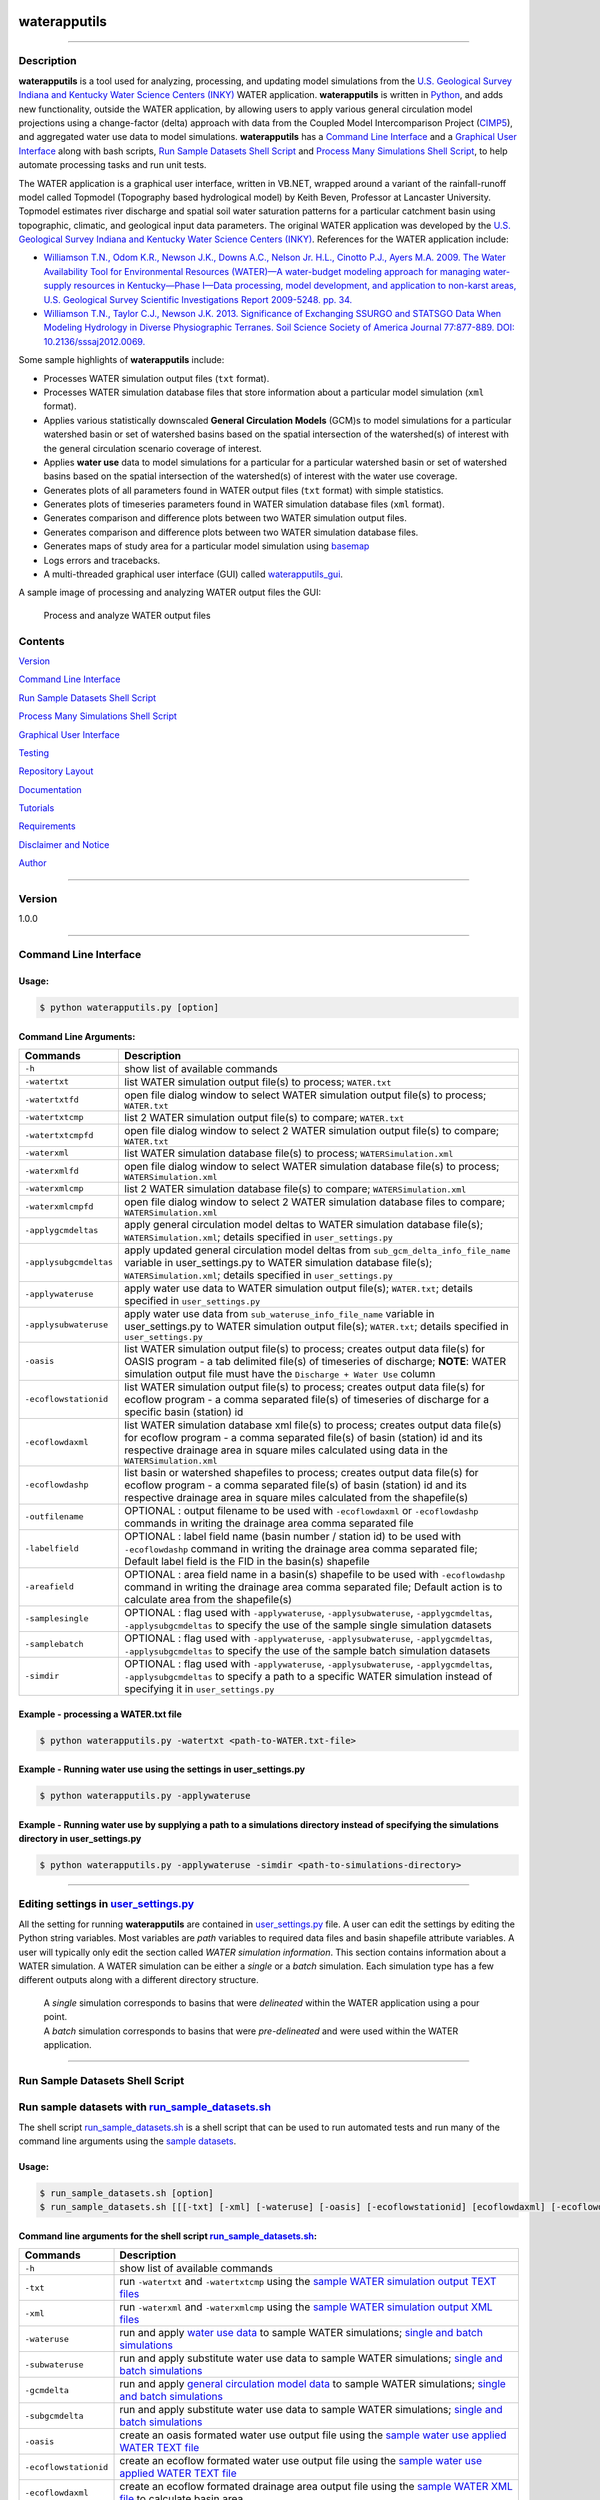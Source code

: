 |alt text|

waterapputils
=============

--------------

Description
-----------

**waterapputils** is a tool used for analyzing, processing, and updating
model simulations from the `U.S. Geological Survey Indiana and Kentucky
Water Science Centers (INKY) <http://ky.water.usgs.gov/>`__ WATER
application. **waterapputils** is written in
`Python <https://www.python.org/>`__, and adds new functionality,
outside the WATER application, by allowing users to apply various
general circulation model projections using a change-factor (delta)
approach with data from the Coupled Model Intercomparison Project
(`CIMP5 <http://cmip-pcmdi.llnl.gov/cmip5/>`__), and aggregated water
use data to model simulations. **waterapputils** has a `Command Line
Interface <#command-line-interface>`__ and a `Graphical User
Interface <#graphical-user-interface>`__ along with bash scripts, `Run
Sample Datasets Shell Script <#run-sample-datasets-shell-script>`__ and
`Process Many Simulations Shell
Script <#process-many-simulation-shell-script>`__, to help automate
processing tasks and run unit tests.

The WATER application is a graphical user interface, written in VB.NET,
wrapped around a variant of the rainfall-runoff model called Topmodel
(Topography based hydrological model) by Keith Beven, Professor at
Lancaster University. Topmodel estimates river discharge and spatial
soil water saturation patterns for a particular catchment basin using
topographic, climatic, and geological input data parameters. The
original WATER application was developed by the `U.S. Geological Survey
Indiana and Kentucky Water Science Centers
(INKY) <http://ky.water.usgs.gov/>`__. References for the WATER
application include:

-  `Williamson T.N., Odom K.R., Newson J.K., Downs A.C., Nelson Jr.
   H.L., Cinotto P.J., Ayers M.A. 2009. The Water Availability Tool for
   Environmental Resources (WATER)—A water-budget modeling approach for
   managing water-supply resources in Kentucky—Phase I—Data processing,
   model development, and application to non-karst areas, U.S.
   Geological Survey Scientific Investigations Report 2009-5248. pp.
   34. <http://pubs.usgs.gov/sir/2009/5248/>`__

-  `Williamson T.N., Taylor C.J., Newson J.K. 2013. Significance of
   Exchanging SSURGO and STATSGO Data When Modeling Hydrology in Diverse
   Physiographic Terranes. Soil Science Society of America Journal
   77:877-889. DOI:
   10.2136/sssaj2012.0069. <https://www.soils.org/publications/sssaj/abstracts/77/3/877>`__

Some sample highlights of **waterapputils** include:

-  Processes WATER simulation output files (``txt`` format).

-  Processes WATER simulation database files that store information
   about a particular model simulation (``xml`` format).

-  Applies various statistically downscaled **General Circulation
   Models** (GCM)s to model simulations for a particular watershed basin
   or set of watershed basins based on the spatial intersection of the
   watershed(s) of interest with the general circulation scenario
   coverage of interest.

-  Applies **water use** data to model simulations for a particular for
   a particular watershed basin or set of watershed basins based on the
   spatial intersection of the watershed(s) of interest with the water
   use coverage.

-  Generates plots of all parameters found in WATER output files
   (``txt`` format) with simple statistics.

-  Generates plots of timeseries parameters found in WATER simulation
   database files (``xml`` format).

-  Generates comparison and difference plots between two WATER
   simulation output files.

-  Generates comparison and difference plots between two WATER
   simulation database files.

-  Generates maps of study area for a particular model simulation using
   `basemap <http://matplotlib.org/basemap/>`__

-  Logs errors and tracebacks.

-  A multi-threaded graphical user interface (GUI) called
   `waterapputils\_gui <https://github.com/jlant-usgs/waterapputils/blob/master/waterapputils/waterapputils_gui.py>`__.

A sample image of processing and analyzing WATER output files the GUI:

.. figure:: _static/gui-watertxt.png
   :alt: Process and analyze WATER output files

   Process and analyze WATER output files
Contents
--------

`Version <#version>`__

`Command Line Interface <#command-line-interface>`__

`Run Sample Datasets Shell Script <#run-sample-datasets-shell-script>`__

`Process Many Simulations Shell
Script <#process-many-simulation-shell-script>`__

`Graphical User Interface <#graphical-user-interface>`__

`Testing <#testing>`__

`Repository Layout <#repository-layout>`__

`Documentation <#documentation>`__

`Tutorials <#tutorials>`__

`Requirements <#requirements>`__

`Disclaimer and Notice <#disclaimer-and-notice>`__

`Author <#author>`__

--------------

Version
-------

1.0.0

--------------

Command Line Interface
----------------------

Usage:
~~~~~~

.. code:: sh

    $ python waterapputils.py [option]

Command Line Arguments:
~~~~~~~~~~~~~~~~~~~~~~~

+--------------------------+------------------------------------------------------------------------------------------------------------------------------------------------------------------------------------------------------------------------------------------------------------------+
| Commands                 | Description                                                                                                                                                                                                                                                      |
+==========================+==================================================================================================================================================================================================================================================================+
| ``-h``                   | show list of available commands                                                                                                                                                                                                                                  |
+--------------------------+------------------------------------------------------------------------------------------------------------------------------------------------------------------------------------------------------------------------------------------------------------------+
| ``-watertxt``            | list WATER simulation output file(s) to process; ``WATER.txt``                                                                                                                                                                                                   |
+--------------------------+------------------------------------------------------------------------------------------------------------------------------------------------------------------------------------------------------------------------------------------------------------------+
| ``-watertxtfd``          | open file dialog window to select WATER simulation output file(s) to process; ``WATER.txt``                                                                                                                                                                      |
+--------------------------+------------------------------------------------------------------------------------------------------------------------------------------------------------------------------------------------------------------------------------------------------------------+
| ``-watertxtcmp``         | list 2 WATER simulation output file(s) to compare; ``WATER.txt``                                                                                                                                                                                                 |
+--------------------------+------------------------------------------------------------------------------------------------------------------------------------------------------------------------------------------------------------------------------------------------------------------+
| ``-watertxtcmpfd``       | open file dialog window to select 2 WATER simulation output file(s) to compare; ``WATER.txt``                                                                                                                                                                    |
+--------------------------+------------------------------------------------------------------------------------------------------------------------------------------------------------------------------------------------------------------------------------------------------------------+
| ``-waterxml``            | list WATER simulation database file(s) to process; ``WATERSimulation.xml``                                                                                                                                                                                       |
+--------------------------+------------------------------------------------------------------------------------------------------------------------------------------------------------------------------------------------------------------------------------------------------------------+
| ``-waterxmlfd``          | open file dialog window to select WATER simulation database file(s) to process; ``WATERSimulation.xml``                                                                                                                                                          |
+--------------------------+------------------------------------------------------------------------------------------------------------------------------------------------------------------------------------------------------------------------------------------------------------------+
| ``-waterxmlcmp``         | list 2 WATER simulation database file(s) to compare; ``WATERSimulation.xml``                                                                                                                                                                                     |
+--------------------------+------------------------------------------------------------------------------------------------------------------------------------------------------------------------------------------------------------------------------------------------------------------+
| ``-waterxmlcmpfd``       | open file dialog window to select 2 WATER simulation database files to compare; ``WATERSimulation.xml``                                                                                                                                                          |
+--------------------------+------------------------------------------------------------------------------------------------------------------------------------------------------------------------------------------------------------------------------------------------------------------+
| ``-applygcmdeltas``      | apply general circulation model deltas to WATER simulation database file(s); ``WATERSimulation.xml``; details specified in ``user_settings.py``                                                                                                                  |
+--------------------------+------------------------------------------------------------------------------------------------------------------------------------------------------------------------------------------------------------------------------------------------------------------+
| ``-applysubgcmdeltas``   | apply updated general circulation model deltas from ``sub_gcm_delta_info_file_name`` variable in user\_settings.py to WATER simulation database file(s); ``WATERSimulation.xml``; details specified in ``user_settings.py``                                      |
+--------------------------+------------------------------------------------------------------------------------------------------------------------------------------------------------------------------------------------------------------------------------------------------------------+
| ``-applywateruse``       | apply water use data to WATER simulation output file(s); ``WATER.txt``; details specified in ``user_settings.py``                                                                                                                                                |
+--------------------------+------------------------------------------------------------------------------------------------------------------------------------------------------------------------------------------------------------------------------------------------------------------+
| ``-applysubwateruse``    | apply water use data from ``sub_wateruse_info_file_name`` variable in user\_settings.py to WATER simulation output file(s); ``WATER.txt``; details specified in ``user_settings.py``                                                                             |
+--------------------------+------------------------------------------------------------------------------------------------------------------------------------------------------------------------------------------------------------------------------------------------------------------+
| ``-oasis``               | list WATER simulation output file(s) to process; creates output data file(s) for OASIS program - a tab delimited file(s) of timeseries of discharge; **NOTE**: WATER simulation output file must have the ``Discharge + Water Use`` column                       |
+--------------------------+------------------------------------------------------------------------------------------------------------------------------------------------------------------------------------------------------------------------------------------------------------------+
| ``-ecoflowstationid``    | list WATER simulation output file(s) to process; creates output data file(s) for ecoflow program - a comma separated file(s) of timeseries of discharge for a specific basin (station) id                                                                        |
+--------------------------+------------------------------------------------------------------------------------------------------------------------------------------------------------------------------------------------------------------------------------------------------------------+
| ``-ecoflowdaxml``        | list WATER simulation database xml file(s) to process; creates output data file(s) for ecoflow program - a comma separated file(s) of basin (station) id and its respective drainage area in square miles calculated using data in the ``WATERSimulation.xml``   |
+--------------------------+------------------------------------------------------------------------------------------------------------------------------------------------------------------------------------------------------------------------------------------------------------------+
| ``-ecoflowdashp``        | list basin or watershed shapefiles to process; creates output data file(s) for ecoflow program - a comma separated file(s) of basin (station) id and its respective drainage area in square miles calculated from the shapefile(s)                               |
+--------------------------+------------------------------------------------------------------------------------------------------------------------------------------------------------------------------------------------------------------------------------------------------------------+
| ``-outfilename``         | OPTIONAL : output filename to be used with ``-ecoflowdaxml`` or ``-ecoflowdashp`` commands in writing the drainage area comma separated file                                                                                                                     |
+--------------------------+------------------------------------------------------------------------------------------------------------------------------------------------------------------------------------------------------------------------------------------------------------------+
| ``-labelfield``          | OPTIONAL : label field name (basin number / station id) to be used with ``-ecoflowdashp`` command in writing the drainage area comma separated file; Default label field is the FID in the basin(s) shapefile                                                    |
+--------------------------+------------------------------------------------------------------------------------------------------------------------------------------------------------------------------------------------------------------------------------------------------------------+
| ``-areafield``           | OPTIONAL : area field name in a basin(s) shapefile to be used with ``-ecoflowdashp`` command in writing the drainage area comma separated file; Default action is to calculate area from the shapefile(s)                                                        |
+--------------------------+------------------------------------------------------------------------------------------------------------------------------------------------------------------------------------------------------------------------------------------------------------------+
| ``-samplesingle``        | OPTIONAL : flag used with ``-applywateruse``, ``-applysubwateruse``, ``-applygcmdeltas``, ``-applysubgcmdeltas`` to specify the use of the sample single simulation datasets                                                                                     |
+--------------------------+------------------------------------------------------------------------------------------------------------------------------------------------------------------------------------------------------------------------------------------------------------------+
| ``-samplebatch``         | OPTIONAL : flag used with ``-applywateruse``, ``-applysubwateruse``, ``-applygcmdeltas``, ``-applysubgcmdeltas`` to specify the use of the sample batch simulation datasets                                                                                      |
+--------------------------+------------------------------------------------------------------------------------------------------------------------------------------------------------------------------------------------------------------------------------------------------------------+
| ``-simdir``              | OPTIONAL : flag used with ``-applywateruse``, ``-applysubwateruse``, ``-applygcmdeltas``, ``-applysubgcmdeltas`` to specify a path to a specific WATER simulation instead of specifying it in ``user_settings.py``                                               |
+--------------------------+------------------------------------------------------------------------------------------------------------------------------------------------------------------------------------------------------------------------------------------------------------------+

Example - processing a WATER.txt file
~~~~~~~~~~~~~~~~~~~~~~~~~~~~~~~~~~~~~

.. code:: sh

    $ python waterapputils.py -watertxt <path-to-WATER.txt-file>

Example - Running water use using the settings in user\_settings.py
~~~~~~~~~~~~~~~~~~~~~~~~~~~~~~~~~~~~~~~~~~~~~~~~~~~~~~~~~~~~~~~~~~~

.. code:: sh

    $ python waterapputils.py -applywateruse

Example - Running water use by supplying a path to a simulations directory instead of specifying the simulations directory in user\_settings.py
~~~~~~~~~~~~~~~~~~~~~~~~~~~~~~~~~~~~~~~~~~~~~~~~~~~~~~~~~~~~~~~~~~~~~~~~~~~~~~~~~~~~~~~~~~~~~~~~~~~~~~~~~~~~~~~~~~~~~~~~~~~~~~~~~~~~~~~~~~~~~~~

.. code:: sh

    $ python waterapputils.py -applywateruse -simdir <path-to-simulations-directory>

--------------

Editing settings in `user\_settings.py <https://github.com/jlant-usgs/waterapputils/blob/master/waterapputils/user_settings.py>`__
----------------------------------------------------------------------------------------------------------------------------------

All the setting for running **waterapputils** are contained in
`user\_settings.py <https://github.com/jlant-usgs/waterapputils/blob/master/waterapputils/user_settings.py>`__
file. A user can edit the settings by editing the Python string
variables. Most variables are *path* variables to required data files
and basin shapefile attribute variables. A user will typically only edit
the section called *WATER simulation information*. This section contains
information about a WATER simulation. A WATER simulation can be either a
*single* or a *batch* simulation. Each simulation type has a few
different outputs along with a different directory structure.

    | A *single* simulation corresponds to basins that were *delineated* within the WATER application using a pour point.
    | A *batch* simulation corresponds to basins that were *pre-delineated* and were used within the WATER application.

--------------

Run Sample Datasets Shell Script
--------------------------------

Run sample datasets with `run\_sample\_datasets.sh <https://github.com/jlant-usgs/waterapputils/blob/master/run_sample_datasets.sh>`__
--------------------------------------------------------------------------------------------------------------------------------------

The shell script
`run\_sample\_datasets.sh <https://github.com/jlant-usgs/waterapputils/blob/master/run_sample_datasets.sh>`__
is a shell script that can be used to run automated tests and run many
of the command line arguments using the `sample
datasets <https://github.com/jlant-usgs/waterapputils/tree/master/data/sample-water-simulations>`__.

Usage:
~~~~~~

.. code:: sh

    $ run_sample_datasets.sh [option]
    $ run_sample_datasets.sh [[[-txt] [-xml] [-wateruse] [-oasis] [-ecoflowstationid] [ecoflowdaxml] [-ecoflowdashp] [-gcmdelta] [-mapsim] [-all] [-tests] -makeclean] | [-h]]

Command line arguments for the shell script `run\_sample\_datasets.sh <https://github.com/jlant-usgs/waterapputils/blob/master/run_sample_datasets.sh>`__:
~~~~~~~~~~~~~~~~~~~~~~~~~~~~~~~~~~~~~~~~~~~~~~~~~~~~~~~~~~~~~~~~~~~~~~~~~~~~~~~~~~~~~~~~~~~~~~~~~~~~~~~~~~~~~~~~~~~~~~~~~~~~~~~~~~~~~~~~~~~~~~~~~~~~~~~~~~

+-------------------------+------------------------------------------------------------------------------------------------------------------------------------------------------------------------------------------------------------------------------------------------------------------------------------+
| Commands                | Description                                                                                                                                                                                                                                                                        |
+=========================+====================================================================================================================================================================================================================================================================================+
| ``-h``                  | show list of available commands                                                                                                                                                                                                                                                    |
+-------------------------+------------------------------------------------------------------------------------------------------------------------------------------------------------------------------------------------------------------------------------------------------------------------------------+
| ``-txt``                | run ``-watertxt`` and ``-watertxtcmp`` using the `sample WATER simulation output TEXT files <https://github.com/jlant-usgs/waterapputils/tree/master/data/watertxt-datafiles>`__                                                                                                   |
+-------------------------+------------------------------------------------------------------------------------------------------------------------------------------------------------------------------------------------------------------------------------------------------------------------------------+
| ``-xml``                | run ``-waterxml`` and ``-waterxmlcmp`` using the `sample WATER simulation output XML files <https://github.com/jlant-usgs/waterapputils/tree/master/data/waterxml-datafiles>`__                                                                                                    |
+-------------------------+------------------------------------------------------------------------------------------------------------------------------------------------------------------------------------------------------------------------------------------------------------------------------------+
| ``-wateruse``           | run and apply `water use data <https://github.com/jlant-usgs/waterapputils/tree/master/data/wateruse-datafiles>`__ to sample WATER simulations; `single and batch simulations <https://github.com/jlant-usgs/waterapputils/tree/master/data/sample-water-simulations>`__           |
+-------------------------+------------------------------------------------------------------------------------------------------------------------------------------------------------------------------------------------------------------------------------------------------------------------------------+
| ``-subwateruse``        | run and apply substitute water use data to sample WATER simulations; `single and batch simulations <https://github.com/jlant-usgs/waterapputils/tree/master/data/sample-water-simulations>`__                                                                                      |
+-------------------------+------------------------------------------------------------------------------------------------------------------------------------------------------------------------------------------------------------------------------------------------------------------------------------+
| ``-gcmdelta``           | run and apply `general circulation model data <https://github.com/jlant-usgs/waterapputils/tree/master/data/deltas-gcm>`__ to sample WATER simulations; `single and batch simulations <https://github.com/jlant-usgs/waterapputils/tree/master/data/sample-water-simulations>`__   |
+-------------------------+------------------------------------------------------------------------------------------------------------------------------------------------------------------------------------------------------------------------------------------------------------------------------------+
| ``-subgcmdelta``        | run and apply substitute water use data to sample WATER simulations; `single and batch simulations <https://github.com/jlant-usgs/waterapputils/tree/master/data/sample-water-simulations>`__                                                                                      |
+-------------------------+------------------------------------------------------------------------------------------------------------------------------------------------------------------------------------------------------------------------------------------------------------------------------------+
| ``-oasis``              | create an oasis formated water use output file using the `sample water use applied WATER TEXT file <https://github.com/jlant-usgs/waterapputils/tree/master/data/sample-water-simulations/sample-datafiles/WATERUSE-WATER-basin0.txt>`__                                           |
+-------------------------+------------------------------------------------------------------------------------------------------------------------------------------------------------------------------------------------------------------------------------------------------------------------------------+
| ``-ecoflowstationid``   | create an ecoflow formated water use output file using the `sample water use applied WATER TEXT file <https://github.com/jlant-usgs/waterapputils/tree/master/data/sample-water-simulations/sample-datafiles/WATERUSE-WATER-basin0.txt>`__                                         |
+-------------------------+------------------------------------------------------------------------------------------------------------------------------------------------------------------------------------------------------------------------------------------------------------------------------------+
| ``-ecoflowdaxml``       | create an ecoflow formated drainage area output file using the `sample WATER XML file <https://github.com/jlant-usgs/waterapputils/tree/master/data/sample-water-simulations/sample-datafiles/WATERSimulation-basin0.xml>`__ to calculate basin area                               |
+-------------------------+------------------------------------------------------------------------------------------------------------------------------------------------------------------------------------------------------------------------------------------------------------------------------------+
| ``-ecoflowdashp``       | create an ecoflow formated drainage area output file using the `sample basin shapefiles <https://github.com/jlant-usgs/waterapputils/tree/master/data/sample-water-simulations/sample-datafiles/sample-datafiles/basin0.shp>`__                                                    |
+-------------------------+------------------------------------------------------------------------------------------------------------------------------------------------------------------------------------------------------------------------------------------------------------------------------------+
| ``-mapsim``             | create maps for `single and batch simulations <https://github.com/jlant-usgs/waterapputils/tree/master/data/sample-water-simulations>`__                                                                                                                                           |
+-------------------------+------------------------------------------------------------------------------------------------------------------------------------------------------------------------------------------------------------------------------------------------------------------------------------+
| ``-all``                | run (mostly) all commands; ``-tests``, ``-txt``, ``-xml``, ``-wateruse``, ``-gcmdelta``, ``-oasis``, ``-ecoflowstationid``, ``-ecoflowdaxml``, ``-ecoflowdashp``, ``mapsim``                                                                                                       |
+-------------------------+------------------------------------------------------------------------------------------------------------------------------------------------------------------------------------------------------------------------------------------------------------------------------------+
| ``-tests``              | run units tests use nosetests                                                                                                                                                                                                                                                      |
+-------------------------+------------------------------------------------------------------------------------------------------------------------------------------------------------------------------------------------------------------------------------------------------------------------------------+
| ``-makeclean``          | cleans/removes all output of running sample dataset in in the `sample-water-simulations directory <https://github.com/jlant-usgs/waterapputils/tree/master/data/sample-water-simulations>`__                                                                                       |
+-------------------------+------------------------------------------------------------------------------------------------------------------------------------------------------------------------------------------------------------------------------------------------------------------------------------+

Example - apply water use to `single and batch simulations <https://github.com/jlant-usgs/waterapputils/tree/master/data/sample-water-simulations>`__:
~~~~~~~~~~~~~~~~~~~~~~~~~~~~~~~~~~~~~~~~~~~~~~~~~~~~~~~~~~~~~~~~~~~~~~~~~~~~~~~~~~~~~~~~~~~~~~~~~~~~~~~~~~~~~~~~~~~~~~~~~~~~~~~~~~~~~~~~~~~~~~~~~~~~~~

.. code:: sh

    $ run_sample_datasets.sh -wateruse

Process Many Simulations Shell Script
-------------------------------------

Applying water use and gcm deltas to many WATER simulations using `run\_simulations.sh <https://github.com/jlant-usgs/waterapputils/blob/master/run_simulations.sh>`__
----------------------------------------------------------------------------------------------------------------------------------------------------------------------

The shell script
`run\_simulations.sh <https://github.com/jlant-usgs/waterapputils/blob/master/run_simulations.sh>`__
is a shell script that can be used to automate the processing of many
WATER simulations.
`run\_simulations.sh <https://github.com/jlant-usgs/waterapputils/blob/master/run_simulations.sh>`__
can be used to apply water use and general circulation model scenarios
to multiple WATER simulations that are contained in the same directory.
A user will provide a valid option along with the **path to the
directory containing all the WATER simulations** that need to be
processed. This directory should contain all the same type of WATER
simulations *single* or *batch*, but not both. A user should make sure
that the proper settings for processing a *single* or *batch* simulation
are set in the *user\_settings.py* file. Note that the
*simulation\_directory* variable will be ignored when using this script,
but all the other settings will be used accordingly.

Usage:
~~~~~~

.. code:: sh

    $ run_simulations.sh [option] <path-to-simulations-directory>
    $ run_simulations.sh [[[-applywateruse] [-applysubwateruse] [-applygcmdelta] [-applysubgcmdelta]] <path-to-simulations-directory> | [-h]]

Command line arguments for the shell script `run\_simulations.sh <https://github.com/jlant-usgs/waterapputils/blob/master/run_simulations.sh>`__:
~~~~~~~~~~~~~~~~~~~~~~~~~~~~~~~~~~~~~~~~~~~~~~~~~~~~~~~~~~~~~~~~~~~~~~~~~~~~~~~~~~~~~~~~~~~~~~~~~~~~~~~~~~~~~~~~~~~~~~~~~~~~~~~~~~~~~~~~~~~~~~~~~

+-------------------------+------------------------------------------------------------------------------------------------------------------------------------------------------------------------------------------------------------------------------------------------------------------------------------+
| Commands                | Description                                                                                                                                                                                                                                                                        |
+=========================+====================================================================================================================================================================================================================================================================================+
| ``-h``                  | show list of available commands                                                                                                                                                                                                                                                    |
+-------------------------+------------------------------------------------------------------------------------------------------------------------------------------------------------------------------------------------------------------------------------------------------------------------------------+
| ``-applywateruse``      | run and apply `water use data <https://github.com/jlant-usgs/waterapputils/tree/master/data/wateruse-datafiles>`__ to sample WATER simulations; `single and batch simulations <https://github.com/jlant-usgs/waterapputils/tree/master/data/sample-water-simulations>`__           |
+-------------------------+------------------------------------------------------------------------------------------------------------------------------------------------------------------------------------------------------------------------------------------------------------------------------------+
| ``-applysubwateruse``   | run and apply substitute water use data to sample WATER simulations; `single and batch simulations <https://github.com/jlant-usgs/waterapputils/tree/master/data/sample-water-simulations>`__                                                                                      |
+-------------------------+------------------------------------------------------------------------------------------------------------------------------------------------------------------------------------------------------------------------------------------------------------------------------------+
| ``-applygcmdelta``      | run and apply `general circulation model data <https://github.com/jlant-usgs/waterapputils/tree/master/data/deltas-gcm>`__ to sample WATER simulations; `single and batch simulations <https://github.com/jlant-usgs/waterapputils/tree/master/data/sample-water-simulations>`__   |
+-------------------------+------------------------------------------------------------------------------------------------------------------------------------------------------------------------------------------------------------------------------------------------------------------------------------+
| ``-applysubgcmdelta``   | run and apply substitute water use data to sample WATER simulations; `single and batch simulations <https://github.com/jlant-usgs/waterapputils/tree/master/data/sample-water-simulations>`__                                                                                      |
+-------------------------+------------------------------------------------------------------------------------------------------------------------------------------------------------------------------------------------------------------------------------------------------------------------------------+

Example - apply water use to many WATER simulations :
~~~~~~~~~~~~~~~~~~~~~~~~~~~~~~~~~~~~~~~~~~~~~~~~~~~~~

.. code:: sh

    $ run_simulations.sh -applywateruse <path-to-simulations-directory>

--------------

Graphical user interface
------------------------

The multi-threaded graphical user interface (GUI) called
`waterapputils\_gui <waterapputils/waterapputils_gui.py>`__ can be
started using the command below or by simply double clicking on the
``waterapputils_gui.py`` file.

.. code:: sh

    $ python waterapputils_gui.py

The GUI consists of 4 tabs:

1. Process WATER output text file
2. Compare 2 WATER output text files
3. Apply water use to WATER simulations
4. Apply general circulation model (GCM) deltas to WATER simulations

Process WATER output text file
~~~~~~~~~~~~~~~~~~~~~~~~~~~~~~

A user opens a WATER simulation output text file (WATER.txt), and all
the paramters and corresponding data are processed. The first parameter
in the data file is plotted initially and the user can use the list on
the bottom left of the tab to select different parameters to plot. The
plot includes a text area showing some simple statistics for the
parameter. All the parameters and corresponding data are also placed in
a read-only table. A user can interact with the plot using the buttons
on the top of the plotting area (zoom, pan, etc.). In addition, a user
can enable a **span selector** which allows a user to query the data for
specific time periods. Upon using the **span selector**, the simple
stats displayed in the text area with the simple statistics updates for
the selected time period.

Compare 2 WATER output text files
~~~~~~~~~~~~~~~~~~~~~~~~~~~~~~~~~

A user opens 2 WATER simulation output text files, and the **Compare**
button will be enabled. Upon clicking the **Compare** button, all the
parameters and corresponding data are processed and compared. The first
parameters in the data file are overlayed together with the first file
colored as blue and the second file colored as red. A second plot is
made which shows the difference between the respective parameters in
each file. The user can use the list on the bottom left of the tab to
select different parameters to compare. All the parameters and
corresponding data for both files are placed in read-only tables. A user
can interact with the plots using the buttons on the top of the plotting
area (zoom, pan, etc.). Note that the difference plot is tied to the
overlay plot, meaning that when a user pans or zooms on the overlay
plot, the difference plot will zoom or pan with the overlay plot.

Apply water use to WATER simulations
~~~~~~~~~~~~~~~~~~~~~~~~~~~~~~~~~~~~

Allows a user to apply water use data to WATER simulation output text
files (WATER.txt).

Number of simulation(s) - a user selects the number of WATER simulations.
^^^^^^^^^^^^^^^^^^^^^^^^^^^^^^^^^^^^^^^^^^^^^^^^^^^^^^^^^^^^^^^^^^^^^^^^^

-  *One simulation* (default) - one batch or single type WATER
   simulation.
-  *Multiple simulations* - more than one batch or single type WATER
   simulations.

    **NOTE: The directory containing all the WATER simulations to
    process must *only* contain WATER simulations. Do not include
    extraneous files or directories in the parent directory containing
    all the WATER simulations to process.**

Type of simulation(s) - a user selects the type of WATER simulation.
^^^^^^^^^^^^^^^^^^^^^^^^^^^^^^^^^^^^^^^^^^^^^^^^^^^^^^^^^^^^^^^^^^^^

-  *Batch* - more than one pre-delineated basin. For an example, please
   see the `Sample Batch
   Simulation <https://github.com/jlant-usgs/waterapputils/tree/master/data/sample-water-simulations/sample-batch-simulation>`__.
-  *Single* - one delineated basin. For an example, please see the
   `Sample Single
   Simulation <https://github.com/jlant-usgs/waterapputils/tree/master/data/sample-water-simulations/sample-single-simulation>`__.

The following are the directory structures created by WATER for batch
and single simulations:

**Batch Simulation:**

::

    simulation/
                basin1/
                        amask/
                        basinmask/
                        fmask/
                        info/
                        rmask/
                        Temp/
                        .
                        .
                        WATER.txt
                        WATERSimulation.xml
                basin2/
                basin3/
                .
                .
                Water.txt
                Watersheds.shp

**Single Simulation:**

::

    simulation/
                amask/
                basinmask/
                fmask/
                info/
                rmask/
                Temp/
                .
                .
                basinMask.shp
                WATER.txt
                WATERSimulation.xml

Simulation Information - a user selects the WATER simulation of interest to apply water use too.
^^^^^^^^^^^^^^^^^^^^^^^^^^^^^^^^^^^^^^^^^^^^^^^^^^^^^^^^^^^^^^^^^^^^^^^^^^^^^^^^^^^^^^^^^^^^^^^^

If a valid WATER simulation is selected, the rest of the inputs in the
*Simulation Information* section will auto-populate. A user can select
the proper *Basin shapefile id field* that was used when running the
WATER application. The *Basin shapefile id field* is was used by the
WATER application to name the output basin directories in the simulation
directory structure. The *Basin shapefile area field* is used to get the
areas of each respective basin for use in an external ecoflow program.

    **NOTE: A batch WATER simulation will contain a shapefile of the
    basins called *Watersheds.shp*. A single WATER simulation will
    contain a shapefile of the basin called *basinMask.shp*. A WATER
    simulation must have an associated *Watersheds.shp* or
    *basinMask.shp* file.**

Water Use Information - a user selects the seasonal water use data files and associated information.
^^^^^^^^^^^^^^^^^^^^^^^^^^^^^^^^^^^^^^^^^^^^^^^^^^^^^^^^^^^^^^^^^^^^^^^^^^^^^^^^^^^^^^^^^^^^^^^^^^^^

A user selects 4 seasonal water use files:

1. January, Feburary, March
2. April, May, June
3. July, August, September
4. October, November, December

A user selects a water use factor file which can be used to adjust the
water use data values in the seasonal water use files.

A user selects the water use shapefile which is a shapefile of water use
points across the entire modeling domain.

    **NOTE: All WATER application shapefiles are in the Albers NAD83
    projection. Please ensure that the water use shapefile is in the
    same projection as all the other WATER application shapefiles.**

A user chooses the id field from the water use shapefile that
corresponds to the id field used in the water use data files.

    **NOTE: The sample water use files and water use shapefile have
    *newhydroid* as the id field.**

If the basins in the WATER use simulation do not overlap/intersect with
the water use shapefile points, then the user can choose to apply
substitute water use.

    **NOTE: In order to apply substitute water use, the user must first
    apply water use without this option. The waterapputils program will
    warn and log any basins in the WATER simulation that do not
    overlap/intersect with the water use shapefile points.
    The waterapputils program will create a file called
    *wateruse\_non\_intersecting\_centroids.txt* in a directory called
    *waterapputils-info* with a list of the basins that do not
    overlap/intersect. A user must manually enter the proper water use
    shapefile id (i.e. newhydroid) values to be used when applying the
    substitute water use. In order to apply substitute water use, the
    file called *wateruse\_non\_intersecting\_centroids.txt* in a
    directory called *waterapputils-info* must exist.**

A user clicks the *Check Inputs* button which checks and makes sure that
all the fields have been entered. Upon all the fields being entered and
the *ChecK Inputs* button being pressed, the *Apply Water Use*, *Plot
Overview Map*, and *Plot Zoomed Map* buttons are enabled. If a user
clicks the *Apply Water Use*, then waterapputils applies water use to
the WATER simulation given the data provided by the user. The
**waterapputils\_gui** will apply water use in a *separate thread*
meaning that the process will be run in the background allowing the user
to continue using other parts of the **waterapputils\_gui** without
interferring with the water use processing.

    **NOTE: When processing water use, a warning about a *QPixmap* may
    appear. This is not an error, but only a warning that can safely be
    ignored here. The warning stems from the use of using the same
    plotting code used in the command line version of waterapputils when
    applying water use.** If a user clicks the *Plot Overview Map*, a
    map of the WATER basin shapefile (Watersheds.shp or basinMask.shp)
    will be plotted in a zoomed out view or the entire modeling domain.
    If a user clicks the *Plot Zoomed Map*, a map of the WATER basin
    shapefile (Watersheds.shp or basinMask.shp) will be plotted in a
    zoomed in view with additional shapefiles (i.e. usgs gages).

Apply general circulation model (GCM) deltas to WATER simulations
~~~~~~~~~~~~~~~~~~~~~~~~~~~~~~~~~~~~~~~~~~~~~~~~~~~~~~~~~~~~~~~~~

Allows a user to apply general circulation model (GCM) deltas to WATER
simulation database files (WATERSimulation.xml).

Number of simulation(s) - a user selects the number of WATER simulations.
^^^^^^^^^^^^^^^^^^^^^^^^^^^^^^^^^^^^^^^^^^^^^^^^^^^^^^^^^^^^^^^^^^^^^^^^^

-  *One simulation* (default) - one batch or single type WATER
   simulation.
-  *Multiple simulations* - more than one batch or single type WATER
   simulations.

    **NOTE: The directory containing all the WATER simulations to
    process must *only* contain WATER simulations. Do not include
    extraneous files or directories in the parent directory containing
    all the WATER simulations to process.**

Type of simulation(s) - a user selects the type of WATER simulation.
^^^^^^^^^^^^^^^^^^^^^^^^^^^^^^^^^^^^^^^^^^^^^^^^^^^^^^^^^^^^^^^^^^^^

-  *Batch* - more than one basin. For an example, please see the `Sample
   Batch
   Simulation <https://github.com/jlant-usgs/waterapputils/tree/master/data/sample-water-simulations/sample-batch-simulation>`__.
-  *Single* - one basin. For an example, please see the `Sample Single
   Simulation <https://github.com/jlant-usgs/waterapputils/tree/master/data/sample-water-simulations/sample-single-simulation>`__.

The following are the directory structures created by WATER for batch
and single simulations:

**Batch Simulation:**

::

    simulation/
                basin1/
                        amask/
                        basinmask/
                        fmask/
                        info/
                        rmask/
                        Temp/
                        .
                        .
                        WATER.txt
                        WATERSimulation.xml
                basin2/
                basin3/
                .
                .
                Water.txt
                Watersheds.shp

**Single Simulation:**

::

    simulation/
                amask/
                basinmask/
                fmask/
                info/
                rmask/
                Temp/
                .
                .
                basinMask.shp
                WATER.txt
                WATERSimulation.xml

Simulation Information - a user selects the WATER simulation of interest to apply general circulation model deltas too.
^^^^^^^^^^^^^^^^^^^^^^^^^^^^^^^^^^^^^^^^^^^^^^^^^^^^^^^^^^^^^^^^^^^^^^^^^^^^^^^^^^^^^^^^^^^^^^^^^^^^^^^^^^^^^^^^^^^^^^^

If a valid WATER simulation is selected, the rest of the inputs in the
*Simulation Information* section will auto-populate. A user can select
the proper *Basin shapefile id field* that was used when running the
WATER application. The *Basin shapefile id field* is was used by the
WATER application to name the output basin directories in the simulation
directory structure. The *Basin shapefile area field* is used to get the
areas of each respective basin for use in an external ecoflow program.

    **NOTE: A batch WATER simulation will contain a shapefile of the
    basins called *Watersheds.shp*. A single WATER simulation will
    contain a shapefile of the basin called *basinMask.shp*. A WATER
    simulation must have an associated *Watersheds.shp* or
    *basinMask.shp* file.**

General Circulation Model Delta Information - a user selects 3 general circulation model delta files and associated information.
^^^^^^^^^^^^^^^^^^^^^^^^^^^^^^^^^^^^^^^^^^^^^^^^^^^^^^^^^^^^^^^^^^^^^^^^^^^^^^^^^^^^^^^^^^^^^^^^^^^^^^^^^^^^^^^^^^^^^^^^^^^^^^^^

A user selects 3 general circulation model delta files:

1. PET.txt
2. Ppt.txt
3. Tmax.txt

A user selects the general circulation model shapefile which is a
shapefile of rectangular tiles for a particular general circulation
model that covers the entire modeling domain.

    **NOTE: All WATER application shapefiles are in the Albers NAD83
    projection. Please ensure that the general circulation model
    shapefile shapefile is in the same projection as all the other WATER
    application shapefiles.**

A user chooses the id field from the general circulation model shapefile
that corresponds to the id field used in the 3 general circulation model
delta files.

    **NOTE: The sample general circulation model delta files and general
    circulation model shapefile have *Tile* as the id field.**

If the basins in the WATER use simulation do not overlap/intersect with
the general circulation model shapefile tiles, then the user can choose
to apply substitute general circulation model deltas.

    **NOTE: In order to apply substitute general circulation model
    deltas, the user must first apply general circulation model deltas
    without this option. The waterapputils program will warn and log any
    basins in the WATER simulation that do not overlap/intersect with
    the general circulation model deltas shapefile tiles.
    The waterapputils program will create a file called
    *gcm\_delta\_non\_intersecting\_tiles.txt* in a directory called
    *waterapputils-info* with a list of the basins that do not
    overlap/intersect. A user must manually enter the proper general
    circulation model deltas shapefile id (i.e. Tile) values to be used
    when applying the substitute general circulation model deltas. In
    order to apply substitute general circulation model deltas, the file
    called *gcm\_delta\_non\_intersecting\_tiles.txt* in a directory
    called *waterapputils-info* must exist.**

A user clicks the *Check Inputs* button which checks and makes sure that
all the fields have been entered. Upon all the fields being entered and
the *ChecK Inputs* button being pressed, the *Apply Water Use*, *Plot
Overview Map*, and *Plot Zoomed Map* buttons are enabled. If a user
clicks the *Apply General Circulation Model Deltas*, then waterapputils
applies general circulation model deltas to the WATER simulation given
the data provided by the user. The **waterapputils\_gui** will apply
general circulation model deltas in a *separate thread* meaning that the
process will be run in the background allowing the user to continue
using other parts of the **waterapputils\_gui** without interferring
with the general circulation model deltas processing.

    **NOTE: When processing general circulation model deltas, a warning
    about a *QPixmap* may appear. This is not an error, but only a
    warning that can safely be ignored here. The warning stems from the
    use of using the same plotting code used in the command line version
    of waterapputils when applying general circulation model deltas.**
    If a user clicks the *Plot Overview Map*, a map of the WATER basin
    shapefile (Watersheds.shp or basinMask.shp) will be plotted in a
    zoomed out view or the entire modeling domain. If a user clicks the
    *Plot Zoomed Map*, a map of the WATER basin shapefile
    (Watersheds.shp or basinMask.shp) will be plotted in a zoomed in
    view with additional shapefiles (i.e. usgs gages).

Testing
-------

Automated tests for **waterapputils** were written using the
`nose <https://nose.readthedocs.org/en/latest/>`__ library, and are
contained in the *tests* directory.
`nose <https://nose.readthedocs.org/en/latest/>`__ must be installed in
order to run tests. Automated tests can be run using the ``nosetests``
command at the project level directory (not within the *tests*
directory, but the *waterapputils* directory containing the *tests*
directory). A successful test run will look something like the
following:

.. code:: sh

    $ pwd
    /path/to/waterapputils    

    $ nosetests
    SETUP: deltatxt tests
    ........TEARDOWN: deltatxt tests
    ...
    SETUP: waterxml tests
    ........TEARDOWN: waterxml tests
    --------------------------------------------------
    Ran 91 tests in 1.049s

    OK

--------------

Repository layout
-----------------

::

    bin/                                    # executables/scripts
    data/                                   # sample data files to use with software and associated information
        deltas-gcm/                         # statistically downscaled general circulation model data
        sample-water-simulations            # sample WATER application simulations and datasets
            sample-batch-simulation         # sample WATER application batch run simulation
            sample-datasets                 # sample WATER application simulation datasets
            sample-single-simulation        # sample WATER application single run simulation
        spatial-datafiles/                  # spatial data; shapefile format
        watertxt-datafiles/                 # sample WATER.txt files
        wateruse-batch-run/                 # sample batch run output from WATER
        wateruse-datafiles/                 # sample water use files
        waterxml-datafiles/                 # sample WATERSimulation.xml files
    docs/                                   # Sphinx code documentation
    tests/                                  # tests
        deltas_tests.py                     # tests for deltas module
        helpers_tests.py                    # tests for helper module
        spatialvectors_test.py              # tests for spatialvectors module
        watertxt_tests.py                   # tests for watertxt module
        wateruse_tests.py                   # tests for wateruse module
        waterxml_tests.py                   # tests for waterxml module
    waterapputils/                          # directory containing code modules
        waterapputils.py                    # main controller; calls respective module
        user_settings.py                    # user settings to control and specify data inputs for water use and general circulation model processing along with control of naming outputs
        gui/                                    # gui specific files
        modules/
            deltas.py                           # handles processing of general circulation model data
            deltas_viewer.py                    # handles view (plotting) of general circulation model data
            gcm_delta_processing.py             # handles the general circulation model delta factors processing using settings from the user_settings.py file
            helpers.py                          # helper functions
            spatialdata_viewer.py               # handles view (mapping) of spatial data; uses basemap library
            spatialvectors.py                   # handles spatial data
            specific_output_file_processing.py  # handles specific output file processing for external OASIS and Ecoflow programs
            water_files_processing.py           # handles the WATER application output and database file processing using settings from the user_settings.py file
            waterapputils_logging.py            # handles error logging
            watertxt.py                         # handles processing of WATER.txt simulation output files
            watertxt_viewer.py                  # handles view (plotting) of WATER.txt simulation output files
            wateruse.py                         # handles processing of water use data
            wateruse_processing.py              # handles the water use processing using settings from the user_settings.py file
            waterxml.py                         # handles processing of WATERSimulation.xml simulation database files
            waterxml_viewer.py                  # handles view (plotting) of  WATERSimulation.xml simulation database files
    Makefile                                # makefile to help clean directories
    LICENSE.txt                             # USGS Software User Rights Notice
    README.md                               # README file
    requirements.txt                        # list of requirements/dependencies 
    setup.py                                # code for building, distributing, and installing modules
    run_sample_datasets.sh                  # bash script used to run specific or all sample datasets
    run_simulations.sh                      # bash script used to apply water use and/or climate change factors to multiple WATER simulations

--------------

Documentation
-------------

Documentation of the code, guides detailing the processes involved in
applying water use and the general circulation model deltas, additional
information about *waterapputils*, and a gallery of output images can be
found
`here <http://ky.water.usgs.gov/usgs/projects/jlant_program_code/waterapputils/html/index.html>`__
which is located on the `USGS Kentucky Water Science Center's Internal
Website <http://ky.water.usgs.gov/usgs/projects/science_mgt.html>`__.

For non-USGS users, the documentation pages can be viewed by navigating
to the ``docs/_build/html`` directory and opening the ``index.html``
file in a web browser (Chrome, Firefox, IE, etc.)

Documentation pages were made using `Sphinx <http://sphinx-doc.org/>`__.

--------------

Tutorials
---------

A series of video tutorials were made that describe and detail how to
use waterapputils using many of the example sample datasets.

The following are the tutorial topics covered:

1. General Overview

2. Command Line Interface

3. Graphical User Interface

Download the waterapputils video tutorials from:

ftp://ftpext.usgs.gov/pub/er/ky/louisville/jglant/waterapputils/waterapputils-video-tutorials.zip

--------------

Requirements
------------

The following are a list of dependencies:

-  `Python <https://www.python.org/>`__ == 2.7.6.1

-  `NumPy <http://www.numpy.org/>`__ == 1.8.1

-  `matplotlib <http://matplotlib.org/>`__ == 1.3.1

-  `nose <https://nose.readthedocs.org/en/latest/>`__ == 1.3.3

-  `Basemap <http://matplotlib.org/basemap/>`__ == 1.0.2

-  `GDAL <https://pypi.python.org/pypi/GDAL/>`__ == 1.11.0

-  `PyQt4 <http://www.riverbankcomputing.com/software/pyqt/download>`__
   == 4.9.6

Instead of installing the dependencies independently, it may be more
convenient to install one of the following scientific Python
distributions which will come bundled with most, if not all, of the
dependencies:

-  `pythonxy <https://code.google.com/p/pythonxy/>`__

-  `Anaconda <https://store.continuum.io/cshop/anaconda/>`__

-  `Enthought <https://www.enthought.com/>`__

The PythonXY 2.7.6.1 version (which includes all the requirements listed above) and the Basemap 1.0.2 plugin can be downloaded from the following ftp site: ftp://ftpext.usgs.gov/pub/er/ky/louisville/jglant/waterapputils/waterapputils-pythonxy2.7.6.1-downloads.zip

--------------

Disclaimer and Notice
---------------------

Please refer to the USGS Software User Rights Notice (LICENSE.txt or
http://water.usgs.gov/software/help/notice/) for complete use,
copyright, and distribution information. The USGS provides no warranty,
expressed or implied, as to the correctness of the furnished software or
the suitability for any purpose. The software has been tested, but as
with any complex software, there could be undetected errors. Users who
find errors are requested to report them to the USGS.

References to non-USGS products, trade names, and (or) services are
provided for information purposes only and do not constitute endorsement
or warranty, express or implied, by the USGS, U.S. Department of
Interior, or U.S. Government, as to their suitability, content,
usefulness, functioning, completeness, or accuracy.

Although this program has been used by the USGS, no warranty, expressed
or implied, is made by the USGS or the United States Government as to
the accuracy and functioning of the program and related program material
nor shall the fact of distribution constitute any such warranty, and no
responsibility is assumed by the USGS in connection therewith.

--------------

Author
------

| Jeremiah Lant
| Hydrologist / United States Geological Survey
| 9818 Bluegrass Parkway Louisville, Kentucky 40222
| Office: 502-493-1949 Fax: 502-493-1909
| jlant@usgs.gov \| www.usgs.gov

.. |alt text| image:: _static/usgs-logo.png
   :target: http://www.usgs.gov/
